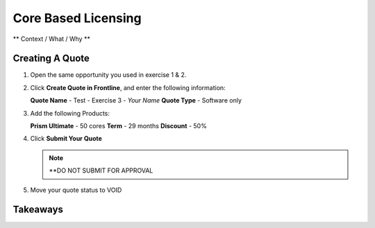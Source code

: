 .. _core_based_licensing:

--------------------------
Core Based Licensing
--------------------------

** Context / What / Why **

Creating A Quote
+++++++++++++++++

#. Open the same opportunity you used in exercise 1 & 2.

#. Click **Create Quote in Frontline**, and enter the following information:

   **Quote Name** - Test - Exercise 3 - *Your Name*
   **Quote Type** - Software only

#. Add the following Products:

   **Prism Ultimate** - 50 cores
   **Term** - 29 months
   **Discount** - 50%

#. Click **Submit Your Quote**

   .. note::

      **DO NOT SUBMIT FOR APPROVAL

#. Move your quote status to VOID


Takeaways
++++++++++
